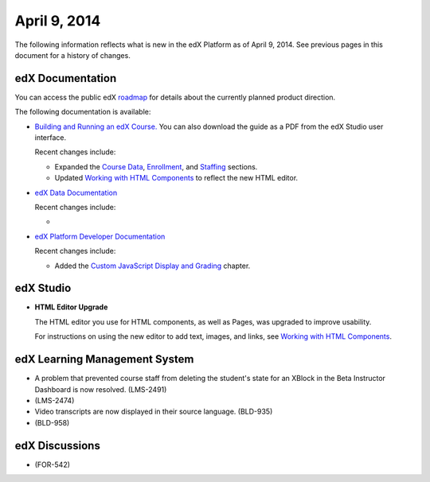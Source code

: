 ###################################
April 9, 2014
###################################

The following information reflects what is new in the edX Platform as of April
9, 2014.  See previous pages in this document for a history of changes.

**************************
edX Documentation
**************************

You can access the public edX `roadmap <https://edx-
wiki.atlassian.net/wiki/display/OPENPROD/Open+EdX+Public+Product+Roadmap>`_ for
details about the currently planned product direction.

The following documentation is available:

* `Building and Running an edX Course.
  <http://edx.readthedocs.org/projects/ca/en/latest/>`_ You can also download
  the guide as a PDF from the edX Studio user interface.

  Recent changes include:

  * Expanded the `Course Data <http://edx.readthedocs.org/projects/ca/en/latest/running_course/course_data.html#course-data>`_, `Enrollment <http://edx.readthedocs.org/projects/ca/en/latest/running_course/course_enrollment.html#enrollment>`_, and `Staffing <http://edx.readthedocs.org/projects/ca/en/latest/running_course/course_staffing.html#course-staffing>`_ sections.

  * Updated `Working with HTML Components <http://edx.readthedocs.org/projects/ca/en/latest/creating_content/create_html_component.html>`_ to reflect the new HTML editor. 


* `edX Data Documentation
  <http://edx.readthedocs.org/projects/devdata/en/latest/>`_

  Recent changes include:

  *  

* `edX Platform Developer Documentation
  <http://edx.readthedocs.org/projects/devdata/en/latest/>`_

  Recent changes include:

  *  Added the `Custom JavaScript Display and Grading <http://edx.readthedocs.or
     g/projects/userdocs/en/latest/extending_platform/javascript.html>`_
     chapter.



*************
edX Studio
*************

* **HTML Editor Upgrade**

  The HTML editor you use for HTML components, as well as Pages, was upgraded to improve usability.

  .. image:: images/HTMLEditor.png
   :alt: Image of the new HTML Editor

  For instructions on using the new editor to add text, images, and links, see `Working with HTML Components <http://edx.readthedocs.org/projects/ca/en/latest/creating_content/create_html_component.html>`_.

***************************************
edX Learning Management System
***************************************

* A problem that prevented course staff from deleting the student's state for an XBlock in the Beta Instructor Dashboard is now resolved. (LMS-2491)

* (LMS-2474)

* Video transcripts are now displayed in their source language. (BLD-935)

* (BLD-958)


***************************************
edX Discussions
***************************************

* (FOR-542)
